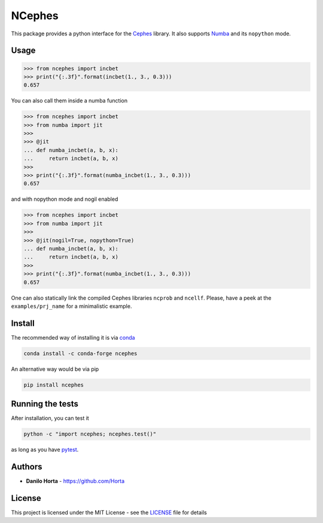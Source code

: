 NCephes
=======

|Travis| |AppVeyor| |Documentation Status|

This package provides a python interface for the
`Cephes <http://www.netlib.org/cephes/>`__ library. It also supports
`Numba <http://numba.pydata.org>`__ and its ``nopython`` mode.

Usage
-----

.. code:: python

    >>> from ncephes import incbet
    >>> print("{:.3f}".format(incbet(1., 3., 0.3)))
    0.657

You can also call them inside a numba function

.. code:: python

    >>> from ncephes import incbet
    >>> from numba import jit
    >>>
    >>> @jit
    ... def numba_incbet(a, b, x):
    ...     return incbet(a, b, x)
    >>>
    >>> print("{:.3f}".format(numba_incbet(1., 3., 0.3)))
    0.657

and with nopython mode and nogil enabled

.. code:: python

    >>> from ncephes import incbet
    >>> from numba import jit
    >>>
    >>> @jit(nogil=True, nopython=True)
    ... def numba_incbet(a, b, x):
    ...     return incbet(a, b, x)
    >>>
    >>> print("{:.3f}".format(numba_incbet(1., 3., 0.3)))
    0.657

One can also statically link the compiled Cephes libraries ``ncprob``
and ``ncellf``. Please, have a peek at the ``examples/prj_name`` for a
minimalistic example.

Install
-------

The recommended way of installing it is via
`conda <http://conda.pydata.org/docs/index.html>`__

.. code:: bash

    conda install -c conda-forge ncephes

An alternative way would be via pip

.. code:: bash

    pip install ncephes

Running the tests
-----------------

After installation, you can test it

.. code:: python

    python -c "import ncephes; ncephes.test()"

as long as you have `pytest <http://docs.pytest.org/en/latest/>`__.

Authors
-------

-  **Danilo Horta** -
   `https://github.com/Horta <https://github.com/Horta>`__

License
-------

This project is licensed under the MIT License - see the
`LICENSE <LICENSE>`__ file for details

.. |Travis| image:: https://img.shields.io/travis/limix/ncephes.svg?style=flat-square&label=linux%20%2F%20macos%20build
   :target: https://travis-ci.org/limix/ncephes
.. |AppVeyor| image:: https://img.shields.io/appveyor/ci/Horta/ncephes.svg?style=flat-square&label=windows%20build
   :target: https://ci.appveyor.com/project/Horta/ncephes
.. |Documentation Status| image:: https://readthedocs.org/projects/ncephes/badge/?style=flat-square&version=latest
   :target: https://ncephes.readthedocs.io/
